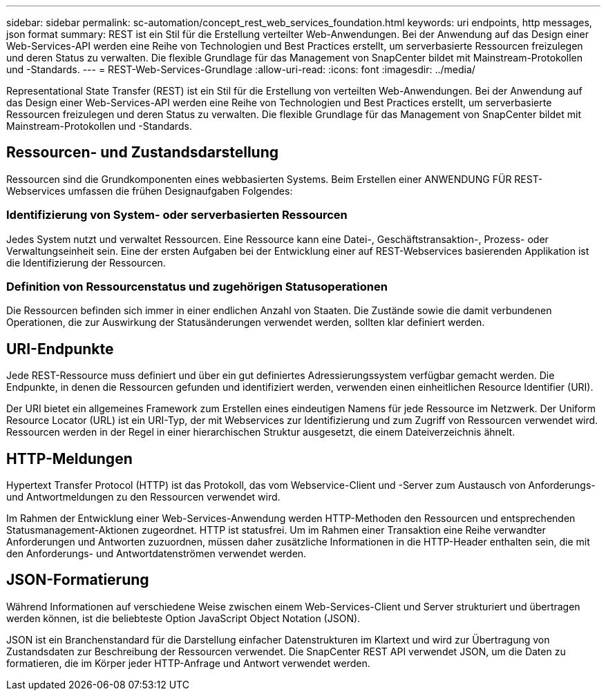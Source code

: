 ---
sidebar: sidebar 
permalink: sc-automation/concept_rest_web_services_foundation.html 
keywords: uri endpoints, http messages, json format 
summary: REST ist ein Stil für die Erstellung verteilter Web-Anwendungen. Bei der Anwendung auf das Design einer Web-Services-API werden eine Reihe von Technologien und Best Practices erstellt, um serverbasierte Ressourcen freizulegen und deren Status zu verwalten. Die flexible Grundlage für das Management von SnapCenter bildet mit Mainstream-Protokollen und -Standards. 
---
= REST-Web-Services-Grundlage
:allow-uri-read: 
:icons: font
:imagesdir: ../media/


[role="lead"]
Representational State Transfer (REST) ist ein Stil für die Erstellung von verteilten Web-Anwendungen. Bei der Anwendung auf das Design einer Web-Services-API werden eine Reihe von Technologien und Best Practices erstellt, um serverbasierte Ressourcen freizulegen und deren Status zu verwalten. Die flexible Grundlage für das Management von SnapCenter bildet mit Mainstream-Protokollen und -Standards.



== Ressourcen- und Zustandsdarstellung

Ressourcen sind die Grundkomponenten eines webbasierten Systems. Beim Erstellen einer ANWENDUNG FÜR REST-Webservices umfassen die frühen Designaufgaben Folgendes:



=== Identifizierung von System- oder serverbasierten Ressourcen

Jedes System nutzt und verwaltet Ressourcen. Eine Ressource kann eine Datei-, Geschäftstransaktion-, Prozess- oder Verwaltungseinheit sein. Eine der ersten Aufgaben bei der Entwicklung einer auf REST-Webservices basierenden Applikation ist die Identifizierung der Ressourcen.



=== Definition von Ressourcenstatus und zugehörigen Statusoperationen

Die Ressourcen befinden sich immer in einer endlichen Anzahl von Staaten. Die Zustände sowie die damit verbundenen Operationen, die zur Auswirkung der Statusänderungen verwendet werden, sollten klar definiert werden.



== URI-Endpunkte

Jede REST-Ressource muss definiert und über ein gut definiertes Adressierungssystem verfügbar gemacht werden.  Die Endpunkte, in denen die Ressourcen gefunden und identifiziert werden, verwenden einen einheitlichen Resource Identifier (URI).

Der URI bietet ein allgemeines Framework zum Erstellen eines eindeutigen Namens für jede Ressource im Netzwerk. Der Uniform Resource Locator (URL) ist ein URI-Typ, der mit Webservices zur Identifizierung und zum Zugriff von Ressourcen verwendet wird. Ressourcen werden in der Regel in einer hierarchischen Struktur ausgesetzt, die einem Dateiverzeichnis ähnelt.



== HTTP-Meldungen

Hypertext Transfer Protocol (HTTP) ist das Protokoll, das vom Webservice-Client und -Server zum Austausch von Anforderungs- und Antwortmeldungen zu den Ressourcen verwendet wird.

Im Rahmen der Entwicklung einer Web-Services-Anwendung werden HTTP-Methoden den Ressourcen und entsprechenden Statusmanagement-Aktionen zugeordnet. HTTP ist statusfrei. Um im Rahmen einer Transaktion eine Reihe verwandter Anforderungen und Antworten zuzuordnen, müssen daher zusätzliche Informationen in die HTTP-Header enthalten sein, die mit den Anforderungs- und Antwortdatenströmen verwendet werden.



== JSON-Formatierung

Während Informationen auf verschiedene Weise zwischen einem Web-Services-Client und Server strukturiert und übertragen werden können, ist die beliebteste Option JavaScript Object Notation (JSON).

JSON ist ein Branchenstandard für die Darstellung einfacher Datenstrukturen im Klartext und wird zur Übertragung von Zustandsdaten zur Beschreibung der Ressourcen verwendet. Die SnapCenter REST API verwendet JSON, um die Daten zu formatieren, die im Körper jeder HTTP-Anfrage und Antwort verwendet werden.
